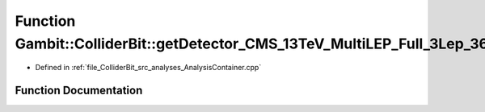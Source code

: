.. _exhale_function_AnalysisContainer_8cpp_1a3cfd24bbe078fb00f765fbda6433e7a4:

Function Gambit::ColliderBit::getDetector_CMS_13TeV_MultiLEP_Full_3Lep_36invfb
==============================================================================

- Defined in :ref:`file_ColliderBit_src_analyses_AnalysisContainer.cpp`


Function Documentation
----------------------


.. doxygenfunction:: Gambit::ColliderBit::getDetector_CMS_13TeV_MultiLEP_Full_3Lep_36invfb()
   :project: GAMBIT